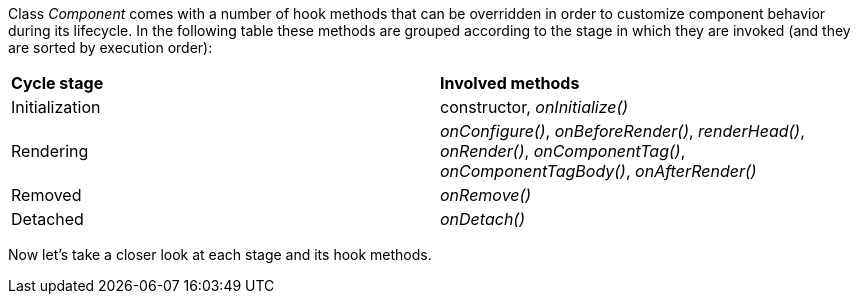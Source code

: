 


Class _Component_ comes with a number of hook methods that can be overridden in order to customize component behavior during its lifecycle.
In the following table these methods are grouped according to the stage in which they are invoked (and they are sorted by execution order):

|===
|*Cycle stage* | *Involved methods*
|Initialization | constructor, _onInitialize()_
|Rendering | _onConfigure()_, _onBeforeRender()_, _renderHead()_, _onRender()_, _onComponentTag()_, _onComponentTagBody()_, _onAfterRender()_
|Removed | _onRemove()_
|Detached | _onDetach()_
|===

Now let's take a closer look at each stage and its hook methods.
